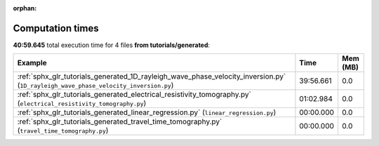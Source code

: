 
:orphan:

.. _sphx_glr_tutorials_generated_sg_execution_times:


Computation times
=================
**40:59.645** total execution time for 4 files **from tutorials/generated**:

.. container::

  .. raw:: html

    <style scoped>
    <link href="https://cdnjs.cloudflare.com/ajax/libs/twitter-bootstrap/5.3.0/css/bootstrap.min.css" rel="stylesheet" />
    <link href="https://cdn.datatables.net/1.13.6/css/dataTables.bootstrap5.min.css" rel="stylesheet" />
    </style>
    <script src="https://code.jquery.com/jquery-3.7.0.js"></script>
    <script src="https://cdn.datatables.net/1.13.6/js/jquery.dataTables.min.js"></script>
    <script src="https://cdn.datatables.net/1.13.6/js/dataTables.bootstrap5.min.js"></script>
    <script type="text/javascript" class="init">
    $(document).ready( function () {
        $('table.sg-datatable').DataTable({order: [[1, 'desc']]});
    } );
    </script>

  .. list-table::
   :header-rows: 1
   :class: table table-striped sg-datatable

   * - Example
     - Time
     - Mem (MB)
   * - :ref:`sphx_glr_tutorials_generated_1D_rayleigh_wave_phase_velocity_inversion.py` (``1D_rayleigh_wave_phase_velocity_inversion.py``)
     - 39:56.661
     - 0.0
   * - :ref:`sphx_glr_tutorials_generated_electrical_resistivity_tomography.py` (``electrical_resistivity_tomography.py``)
     - 01:02.984
     - 0.0
   * - :ref:`sphx_glr_tutorials_generated_linear_regression.py` (``linear_regression.py``)
     - 00:00.000
     - 0.0
   * - :ref:`sphx_glr_tutorials_generated_travel_time_tomography.py` (``travel_time_tomography.py``)
     - 00:00.000
     - 0.0
